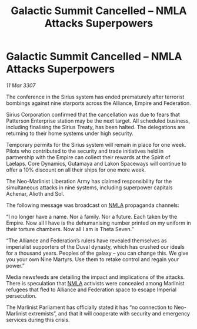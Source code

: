:PROPERTIES:
:ID:       b0215832-e24b-42a3-b2dd-cb6eb29c16c3
:END:
#+title: Galactic Summit Cancelled – NMLA Attacks Superpowers
#+filetags: :Federation:Empire:Alliance:galnet:

* Galactic Summit Cancelled – NMLA Attacks Superpowers

/11 Mar 3307/

The conference in the Sirius system has ended prematurely after terrorist bombings against nine starports across the Alliance, Empire and Federation. 

Sirius Corporation confirmed that the cancellation was due to fears that Patterson Enterprise station may be the next target. All scheduled business, including finalising the Sirius Treaty, has been halted. The delegations are returning to their home systems under high security.  

Temporary permits for the Sirius system will remain in place for one week. Pilots who contributed to the security and trade initiatives held in partnership with the Empire can collect their rewards at the Spirit of Laelaps. Core Dynamics, Gutamaya and Lakon Spaceways will continue to offer a 10% discount on all their ships for one more week. 

The Neo-Marlinist Liberation Army has claimed responsibility for the simultaneous attacks in nine systems, including superpower capitals Achenar, Alioth and Sol.  

The following message was broadcast on [[id:dbfbb5eb-82a2-43c8-afb9-252b21b8464f][NMLA]] propaganda channels: 

“I no longer have a name. Nor a family. Nor a future. Each taken by the Empire. Now all I have is the dehumanising number printed on my uniform in their torture chambers. Now all I am is Theta Seven.” 

“The Alliance and Federation’s rulers have revealed themselves as imperialist supporters of the Duval dynasty, which has crushed our ideals for a thousand years. Peoples of the galaxy – you can change this. We give you your own Nine Martyrs. Use them to retake control and regain your power.” 

Media newsfeeds are detailing the impact and implications of the attacks. There is speculation that [[id:dbfbb5eb-82a2-43c8-afb9-252b21b8464f][NMLA]] activists were concealed among Marlinist refugees that fled to Alliance and Federation space to escape Imperial persecution.  

The Marlinist Parliament has officially stated it has “no connection to Neo-Marlinist extremists”, and that it will cooperate with security and emergency services during this crisis.

